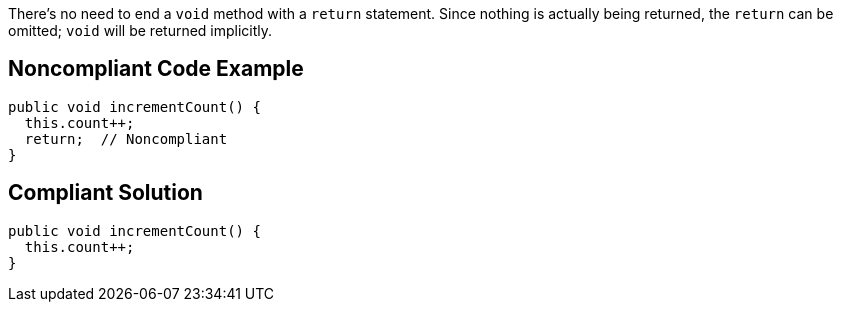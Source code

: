 There's no need to end a ``++void++`` method with a ``++return++`` statement. Since nothing is actually being returned, the ``++return++`` can be omitted; ``++void++`` will be returned implicitly.


== Noncompliant Code Example

[source,text]
----
public void incrementCount() {
  this.count++;
  return;  // Noncompliant
}
----


== Compliant Solution

----
public void incrementCount() {
  this.count++;
}
----


